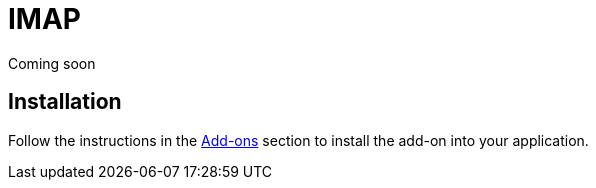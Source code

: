= IMAP

Coming soon

== Installation

Follow the instructions in the xref:ROOT:add-ons.adoc[Add-ons] section to install the add-on into your application.
